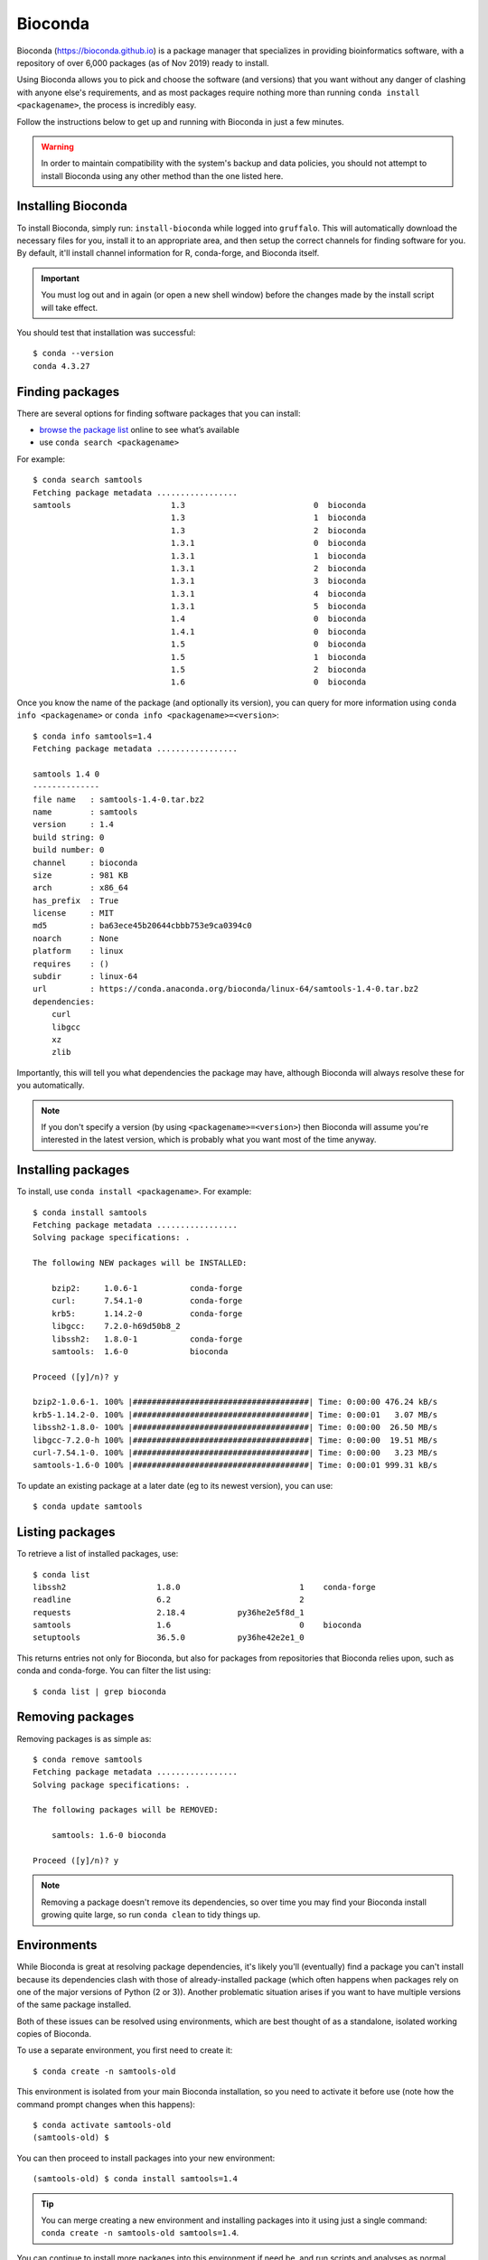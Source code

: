 Bioconda
========

Bioconda (https://bioconda.github.io) is a package manager that specializes in providing bioinformatics software, with a repository of over 6,000 packages (as of Nov 2019) ready to install.

Using Bioconda allows you to pick and choose the software (and versions) that you want without any danger of clashing with anyone else's requirements, and as most packages require nothing more than running ``conda install <packagename>``, the process is incredibly easy.

Follow the instructions below to get up and running with Bioconda in just a few minutes.

.. warning::
  In order to maintain compatibility with the system's backup and data policies, you should not attempt to install Bioconda using any other method than the one listed here.

  
Installing Bioconda
-------------------

To install Bioconda, simply run: ``install-bioconda`` while logged into ``gruffalo``. This will automatically download the necessary files for you, install it to an appropriate area, and then setup the correct channels for finding software for you. By default, it'll install channel information for R, conda-forge, and Bioconda itself.

.. important::
  You must log out and in again (or open a new shell window) before the changes made by the install script will take effect.

You should test that installation was successful::

  $ conda --version
  conda 4.3.27


Finding packages
----------------

There are several options for finding software packages that you can install:

* `browse the package list`_ online to see what’s available
* use ``conda search <packagename>``

For example::

  $ conda search samtools
  Fetching package metadata .................
  samtools                     1.3                           0  bioconda
                               1.3                           1  bioconda
                               1.3                           2  bioconda
                               1.3.1                         0  bioconda
                               1.3.1                         1  bioconda
                               1.3.1                         2  bioconda
                               1.3.1                         3  bioconda
                               1.3.1                         4  bioconda
                               1.3.1                         5  bioconda
                               1.4                           0  bioconda
                               1.4.1                         0  bioconda
                               1.5                           0  bioconda
                               1.5                           1  bioconda
                               1.5                           2  bioconda
                               1.6                           0  bioconda
							   
Once you know the name of the package (and optionally its version), you can query for more information using ``conda info <packagename>`` or ``conda info <packagename>=<version>``::

  $ conda info samtools=1.4
  Fetching package metadata .................
  
  samtools 1.4 0
  --------------
  file name   : samtools-1.4-0.tar.bz2
  name        : samtools
  version     : 1.4
  build string: 0
  build number: 0
  channel     : bioconda
  size        : 981 KB
  arch        : x86_64
  has_prefix  : True
  license     : MIT
  md5         : ba63ece45b20644cbbb753e9ca0394c0
  noarch      : None
  platform    : linux
  requires    : ()
  subdir      : linux-64
  url         : https://conda.anaconda.org/bioconda/linux-64/samtools-1.4-0.tar.bz2
  dependencies:
      curl
      libgcc
      xz
      zlib

Importantly, this will tell you what dependencies the package may have, although Bioconda will always resolve these for you automatically.
	  
.. note::
  If you don't specify a version (by using ``<packagename>=<version>``) then Bioconda will assume you're interested in the latest version, which is probably what you want most of the time anyway.


Installing packages
-------------------

To install, use ``conda install <packagename>``. For example::

  $ conda install samtools
  Fetching package metadata .................
  Solving package specifications: .
  
  The following NEW packages will be INSTALLED:
  
      bzip2:     1.0.6-1           conda-forge
      curl:      7.54.1-0          conda-forge
      krb5:      1.14.2-0          conda-forge
      libgcc:    7.2.0-h69d50b8_2
      libssh2:   1.8.0-1           conda-forge
      samtools:  1.6-0             bioconda
  
  Proceed ([y]/n)? y
  
  bzip2-1.0.6-1. 100% |#####################################| Time: 0:00:00 476.24 kB/s
  krb5-1.14.2-0. 100% |#####################################| Time: 0:00:01   3.07 MB/s
  libssh2-1.8.0- 100% |#####################################| Time: 0:00:00  26.50 MB/s
  libgcc-7.2.0-h 100% |#####################################| Time: 0:00:00  19.51 MB/s
  curl-7.54.1-0. 100% |#####################################| Time: 0:00:00   3.23 MB/s
  samtools-1.6-0 100% |#####################################| Time: 0:00:01 999.31 kB/s

To update an existing package at a later date (eg to its newest version), you can use::

  $ conda update samtools
  
  
Listing packages
----------------

To retrieve a list of installed packages, use::

  $ conda list
  libssh2                   1.8.0                         1    conda-forge
  readline                  6.2                           2
  requests                  2.18.4           py36he2e5f8d_1
  samtools                  1.6                           0    bioconda
  setuptools                36.5.0           py36he42e2e1_0

This returns entries not only for Bioconda, but also for packages from repositories that Bioconda relies upon, such as conda and conda-forge. You can filter the list using::

  $ conda list | grep bioconda

  
Removing packages
-----------------

Removing packages is as simple as::

  $ conda remove samtools
  Fetching package metadata .................
  Solving package specifications: .

  The following packages will be REMOVED:
  
      samtools: 1.6-0 bioconda
  
  Proceed ([y]/n)? y

.. note::
  Removing a package doesn't remove its dependencies, so over time you may find your Bioconda install growing quite large, so run ``conda clean`` to tidy things up.


Environments
------------

While Bioconda is great at resolving package dependencies, it's likely you'll (eventually) find a package you can't install because its dependencies clash with those of already-installed package (which often happens when packages rely on one of the major versions of Python (2 or 3)). Another problematic situation arises if you want to have multiple versions of the same package installed.

Both of these issues can be resolved using environments, which are best thought of as a standalone, isolated working copies of Bioconda.

To use a separate environment, you first need to create it::

  $ conda create -n samtools-old

This environment is isolated from your main Bioconda installation, so you need to activate it before use (note how the command prompt changes when this happens)::

  $ conda activate samtools-old
  (samtools-old) $

You can then proceed to install packages into your new environment::

  (samtools-old) $ conda install samtools=1.4

.. tip::
  You can merge creating a new environment and installing packages into it using just a single command: ``conda create -n samtools-old samtools=1.4``.
  
You can continue to install more packages into this environment if need be, and run scripts and analyses as normal. Once finished with an environment, return to a normal prompt (and your default Bioconda environment) using::

  (samtools-old) $ conda deactivate

Here's how to get a list of all available environments::
  
  $ conda env list
  # conda environments:
  #
  samtools-old             /mnt/shared/scratch/synology/<username>/apps/conda/envs/samtools-old
  root                  *  /mnt/shared/scratch/synology/<username>/apps/conda

Bioconda refers to your base environment as ``root`` and marks the active one with a ``*``.

If you want to get rid of an environment, make sure it's not active, then run::

  $ conda remove --all -n samtools-old

.. note::
  One school of thought suggests installing every package into its own unique environment. While this certainly avoids any dependency clash problems, it can make things a little awkward if you have pipelines or scripts relying on multiple packages as you're then constantly running ``conda activate`` and ``conda deactivate``. Ultimately though, it's up to you how you set up and manage Bioconda.

  
Removing Bioconda
-----------------

Bioconda is installed in ``$APPS/conda``. Simply delete this folder to remove Bioconda and any additional packages you've installed or environments you've created.


.. _browse the package list: https://bioconda.github.io/conda-recipe_index.html
